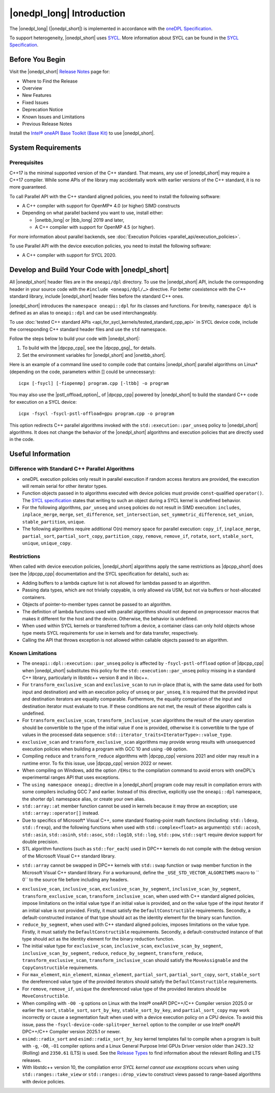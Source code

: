 |onedpl_long| Introduction
#######################################

The |onedpl_long| (|onedpl_short|) is implemented in accordance with the `oneDPL
Specification <https://uxlfoundation.github.io/oneAPI-spec/spec/elements/oneDPL/source/index.html>`_.

To support heterogeneity, |onedpl_short| uses `SYCL <https://registry.khronos.org/SYCL/>`_.
More information about SYCL can be found in the `SYCL Specification`_.

Before You Begin
================

Visit the |onedpl_short| `Release Notes
<https://www.intel.com/content/www/us/en/developer/articles/release-notes/intel-oneapi-dpcpp-library-release-notes.html>`_
page for:

* Where to Find the Release
* Overview
* New Features
* Fixed Issues
* Deprecation Notice
* Known Issues and Limitations
* Previous Release Notes

Install the `Intel® oneAPI Base Toolkit (Base Kit) <https://www.intel.com/content/www/us/en/developer/tools/oneapi/base-toolkit.html>`_
to use |onedpl_short|.

System Requirements
===================

Prerequisites
*************

C++17 is the minimal supported version of the C++ standard.
That means, any use of |onedpl_short| may require a C++17 compiler.
While some APIs of the library may accidentally work with earlier versions of the C++ standard, it is no more guaranteed.

To call Parallel API with the C++ standard aligned policies, you need to install the following software:

* A C++ compiler with support for OpenMP* 4.0 (or higher) SIMD constructs
* Depending on what parallel backend you want to use, install either:

  * |onetbb_long| or |tbb_long| 2019 and later,
  * A C++ compiler with support for OpenMP 4.5 (or higher).

For more information about parallel backends, see :doc:`Execution Policies <parallel_api/execution_policies>`.

To use Parallel API with the device execution policies, you need to install the following software:

* A C++ compiler with support for SYCL 2020.

Develop and Build Your Code with |onedpl_short|
===============================================

All |onedpl_short| header files are in the ``oneapi/dpl`` directory. To use the |onedpl_short| API,
include the corresponding header in your source code with the ``#include <oneapi/dpl/…>`` directive.
For better coexistence with the C++ standard library, include |onedpl_short| header files before the standard C++ ones.

|onedpl_short| introduces the ``namespace oneapi::dpl`` for its classes and functions. For brevity,
``namespace dpl`` is defined as an alias to ``oneapi::dpl`` and can be used interchangeably.

To use :doc:`tested C++ standard APIs <api_for_sycl_kernels/tested_standard_cpp_api>` in SYCL device code,
include the corresponding C++ standard header files and use the ``std`` namespace.

Follow the steps below to build your code with |onedpl_short|:

#. To build with the |dpcpp_cpp|, see the |dpcpp_gsg|_ for details.
#. Set the environment variables for |onedpl_short| and |onetbb_short|.

Here is an example of a command line used to compile code that contains |onedpl_short| parallel algorithms
on Linux* (depending on the code, parameters within [] could be unnecessary)::

  icpx [-fsycl] [-fiopenmp] program.cpp [-ltbb] -o program

You may also use the |pstl_offload_option|_ of |dpcpp_cpp| powered by |onedpl_short|
to build the standard C++ code for execution on a SYCL device::

  icpx -fsycl -fsycl-pstl-offload=gpu program.cpp -o program

This option redirects C++ parallel algorithms invoked with the ``std::execution::par_unseq`` policy
to |onedpl_short| algorithms. It does not change the behavior of the |onedpl_short| algorithms and
execution policies that are directly used in the code.

Useful Information
==================

.. _library-restrictions:

Difference with Standard C++ Parallel Algorithms
************************************************

* oneDPL execution policies only result in parallel execution if random access iterators are provided,
  the execution will remain serial for other iterator types.
* Function objects passed in to algorithms executed with device policies must provide ``const``-qualified ``operator()``.
  The `SYCL specification`_ states that writing to such an object during a SYCL kernel is undefined behavior.
* For the following algorithms, ``par_unseq`` and ``unseq`` policies do not result in SIMD execution:
  ``includes``, ``inplace_merge``, ``merge``, ``set_difference``, ``set_intersection``,
  ``set_symmetric_difference``, ``set_union``, ``stable_partition``, ``unique``.
* The following algorithms require additional O(n) memory space for parallel execution:
  ``copy_if``, ``inplace_merge``, ``partial_sort``, ``partial_sort_copy``, ``partition_copy``,
  ``remove``, ``remove_if``, ``rotate``, ``sort``, ``stable_sort``, ``unique``, ``unique_copy``.

Restrictions
************

When called with device execution policies, |onedpl_short| algorithms apply the same restrictions as
|dpcpp_short| does (see the |dpcpp_cpp| documentation and the SYCL specification for details), such as:

* Adding buffers to a lambda capture list is not allowed for lambdas passed to an algorithm.
* Passing data types, which are not trivially copyable, is only allowed via USM,
  but not via buffers or host-allocated containers.
* Objects of pointer-to-member types cannot be passed to an algorithm.
* The definition of lambda functions used with parallel algorithms should not depend on preprocessor macros
  that makes it different for the host and the device. Otherwise, the behavior is undefined.
* When used within SYCL kernels or transferred to/from a device, a container class can only hold objects
  whose type meets SYCL requirements for use in kernels and for data transfer, respectively.
* Calling the API that throws exception is not allowed within callable objects passed to an algorithm.

Known Limitations
*****************

* The ``oneapi::dpl::execution::par_unseq`` policy is affected by ``-fsycl-pstl-offload`` option of |dpcpp_cpp|
  when |onedpl_short| substitutes this policy for the ``std::execution::par_unseq`` policy
  missing in a standard C++ library, particularly in libstdc++ version 8 and in libc++.
* For ``transform_exclusive_scan`` and ``exclusive_scan`` to run in-place (that is, with the same data
  used for both input and destination) and with an execution policy of ``unseq`` or ``par_unseq``,
  it is required that the provided input and destination iterators are equality comparable.
  Furthermore, the equality comparison of the input and destination iterator must evaluate to true.
  If these conditions are not met, the result of these algorithm calls is undefined.
* For ``transform_exclusive_scan``, ``transform_inclusive_scan`` algorithms the result of the unary operation should be
  convertible to the type of the initial value if one is provided, otherwise it is convertible to the type of values
  in the processed data sequence: ``std::iterator_traits<IteratorType>::value_type``.
* ``exclusive_scan`` and ``transform_exclusive_scan`` algorithms may provide wrong results with
  unsequenced execution policies when building a program with GCC 10 and using ``-O0`` option.
* Compiling ``reduce`` and ``transform_reduce`` algorithms with |dpcpp_cpp| versions 2021 and older
  may result in a runtime error. To fix this issue, use |dpcpp_cpp| version 2022 or newer.
* When compiling on Windows, add the option ``/EHsc`` to the compilation command to avoid errors with oneDPL's experimental
  ranges API that uses exceptions.
* The ``using namespace oneapi;`` directive in a |onedpl_short| program code may result in compilation errors
  with some compilers including GCC 7 and earlier. Instead of this directive, explicitly use
  the ``oneapi::dpl`` namespace, the shorter ``dpl`` namespace alias, or create your own alias.
* ``std::array::at`` member function cannot be used in kernels because it may throw an exception;
  use ``std::array::operator[]`` instead.
* Due to specifics of Microsoft* Visual C++, some standard floating-point math functions
  (including: ``std::ldexp``, ``std::frexp``), and the following functions when used with ``std::complex<float>``
  as argument(s):  ``std::acosh``, ``std::asin``, ``std::asinh``, ``std::asoc``, ``std::log10``, ``std::log``, ``std::pow``,
  ``std::sqrt`` require device support for double precision.
* STL algorithm functions (such as ``std::for_each``) used in DPC++ kernels do not compile with the debug version of
  the Microsoft Visual C++ standard library.
- ``std::array`` cannot be swapped in DPC++ kernels with ``std::swap`` function or ``swap`` member function
  in the Microsoft Visual C++ standard library. For a workaround, define the
  ``_USE_STD_VECTOR_ALGORITHMS`` macro to `` 0`` to the source file before including any headers.
* ``exclusive_scan``, ``inclusive_scan``, ``exclusive_scan_by_segment``,
  ``inclusive_scan_by_segment``, ``transform_exclusive_scan``, ``transform_inclusive_scan``,
  when used with C++ standard aligned policies, impose limitations on the initial value type if an
  initial value is provided, and on the value type of the input iterator if an initial value is
  not provided.
  Firstly, it must satisfy the ``DefaultConstructible`` requirements.
  Secondly, a default-constructed instance of that type should act as the identity element for the binary scan function.
* ``reduce_by_segment``, when used with C++ standard aligned policies, imposes limitations on the value type.
  Firstly, it must satisfy the ``DefaultConstructible`` requirements.
  Secondly, a default-constructed instance of that type should act as the identity element for the binary reduction function.
* The initial value type for ``exclusive_scan``, ``inclusive_scan``, ``exclusive_scan_by_segment``,
  ``inclusive_scan_by_segment``, ``reduce``, ``reduce_by_segment``, ``transform_reduce``, ``transform_exclusive_scan``,
  ``transform_inclusive_scan`` should satisfy the ``MoveAssignable`` and the ``CopyConstructible`` requirements.
* For ``max_element``, ``min_element``, ``minmax_element``, ``partial_sort``, ``partial_sort_copy``, ``sort``, ``stable_sort``
  the dereferenced value type of the provided iterators should satisfy the ``DefaultConstructible`` requirements.
* For ``remove``, ``remove_if``, ``unique`` the dereferenced value type of the provided
  iterators should be ``MoveConstructible``.
* When compiling with ``-O0 -g`` options on Linux with the Intel® oneAPI DPC++/C++ Compiler version 2025.0 or earlier
  the ``sort``, ``stable_sort``, ``sort_by_key``, ``stable_sort_by_key``, and ``partial_sort_copy`` may work incorrectly
  or cause a segmentation fault when used with a device execution policy on a CPU device. To avoid this issue, pass the
  ``-fsycl-device-code-split=per_kernel`` option to the compiler or use Intel® oneAPI DPC++/C++ Compiler version 2025.1
  or newer.
* ``esimd::radix_sort`` and ``esimd::radix_sort_by_key`` kernel templates fail to compile when a program
  is built with ``-g``, ``-O0``, ``-O1`` compiler options and a Linux General Purpose Intel GPUs Driver version older
  than ``2423.32`` (Rolling) and ``2350.61`` (LTS) is used.
  See the `Release Types <https://dgpu-docs.intel.com/releases/releases.html>`_
  to find information about the relevant Rolling and LTS releases.
* With libstdc++ version 10, the compilation error *SYCL kernel cannot use exceptions* occurs
  when using ``std::ranges::take_view`` or ``std::ranges::drop_view`` to construct views passed to range-based
  algorithms with device policies.

.. _`SYCL Specification`: https://registry.khronos.org/SYCL/specs/sycl-2020/html/sycl-2020.html
